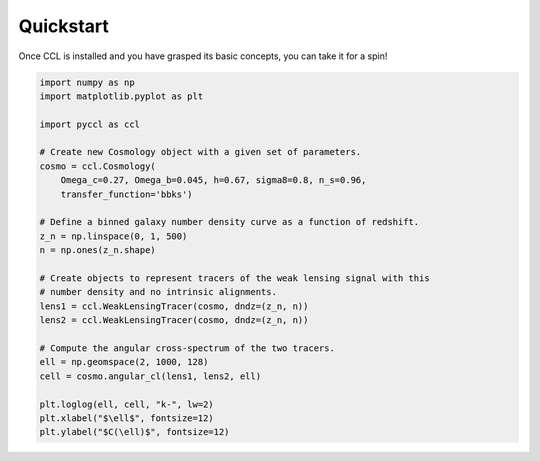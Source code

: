 .. _quickstart:

**********
Quickstart
**********

Once CCL is installed and you have grasped its basic concepts, you can take it
for a spin!

.. code-block:: python

    import numpy as np
    import matplotlib.pyplot as plt

    import pyccl as ccl

    # Create new Cosmology object with a given set of parameters.
    cosmo = ccl.Cosmology(
        Omega_c=0.27, Omega_b=0.045, h=0.67, sigma8=0.8, n_s=0.96,
        transfer_function='bbks')

    # Define a binned galaxy number density curve as a function of redshift.
    z_n = np.linspace(0, 1, 500)
    n = np.ones(z_n.shape)

    # Create objects to represent tracers of the weak lensing signal with this
    # number density and no intrinsic alignments.
    lens1 = ccl.WeakLensingTracer(cosmo, dndz=(z_n, n))
    lens2 = ccl.WeakLensingTracer(cosmo, dndz=(z_n, n))

    # Compute the angular cross-spectrum of the two tracers.
    ell = np.geomspace(2, 1000, 128)
    cell = cosmo.angular_cl(lens1, lens2, ell)

    plt.loglog(ell, cell, "k-", lw=2)
    plt.xlabel("$\ell$", fontsize=12)
    plt.ylabel("$C(\ell)$", fontsize=12)


.. image:: _static/quickstart.png
